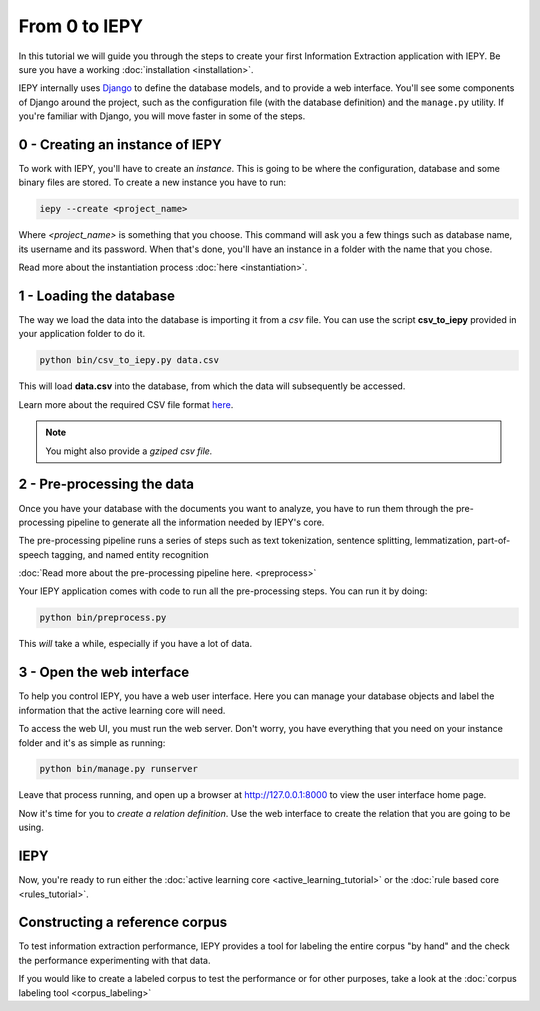 From 0 to IEPY
==============

In this tutorial we will guide you through the steps to create your first
Information Extraction application with IEPY.
Be sure you have a working :doc:`installation <installation>`.

IEPY internally uses `Django <https://www.djangoproject.com/>`_ to define the database models,
and to provide a web interface. You'll see some components of Django around the project, such as the
configuration file (with the database definition) and the ``manage.py`` utility. If you're familiar
with Django, you will move faster in some of the steps.


0 - Creating an instance of IEPY
--------------------------------

To work with IEPY, you'll have to create an *instance*.
This is going to be where the configuration, database and some binary files are stored.
To create a new instance you have to run:

.. code-block:: bash

    iepy --create <project_name>

Where *<project_name>* is something that you choose.
This command will ask you a few things such as database name, its username and its password.
When that's done, you'll have an instance in a folder with the name that you chose.

Read more about the instantiation process :doc:`here <instantiation>`.


1 - Loading the database
------------------------

The way we load the data into the database is importing it from a *csv* file. You can use the script **csv_to_iepy**
provided in your application folder to do it.


.. code-block:: bash

    python bin/csv_to_iepy.py data.csv

This will load **data.csv** into the database, from which the data will subsequently be accessed.

Learn more about the required CSV file format `here <instantiation.html#csv-importer>`_.


.. note::

    You might also provide a *gziped csv file.*


2 - Pre-processing the data
---------------------------

Once you have your database with the documents you want to analyze, you have to
run them through the pre-processing pipeline to generate all the information needed by IEPY's core.

The pre-processing pipeline runs a series of steps such as 
text tokenization, sentence splitting, lemmatization, part-of-speech tagging,
and named entity recognition

:doc:`Read more about the pre-processing pipeline here. <preprocess>`

Your IEPY application comes with code to run all the pre-processing steps.
You can run it by doing:

.. code-block:: bash

    python bin/preprocess.py

This *will* take a while, especially if you have a lot of data.



3 - Open the web interface
--------------------------

To help you control IEPY, you have a web user interface.
Here you can manage your database objects and label the information
that the active learning core will need.

To access the web UI, you must run the web server. Don't worry, you have everything
that you need on your instance folder and it's as simple as running:

.. code-block:: bash

    python bin/manage.py runserver

Leave that process running, and open up a browser at `http://127.0.0.1:8000 <http://127.0.0.1:8000>`_ to view
the user interface home page.

Now it's time for you to *create a relation definition*. Use the web interface to create the relation that you
are going to be using.

IEPY
----

Now, you're ready to run either the :doc:`active learning core <active_learning_tutorial>`
or the :doc:`rule based core <rules_tutorial>`.


Constructing a reference corpus
-------------------------------

To test information extraction performance, IEPY provides a tool for labeling the entire corpus "by hand"
and the check the performance experimenting with that data.

If you would like to create a labeled corpus to test the performance or for other purposes, take a look at
the :doc:`corpus labeling tool <corpus_labeling>`
